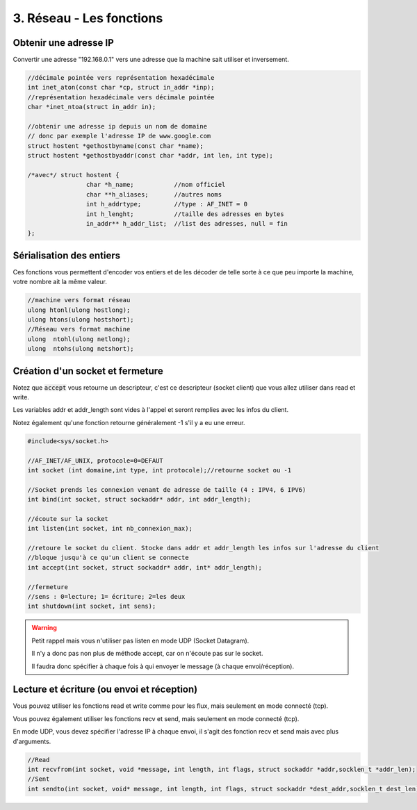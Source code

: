 =============================================
3. Réseau - Les fonctions
=============================================

Obtenir une adresse IP
-------------------------------------------

Convertir une adresse "192.168.0.1" vers une adresse que la machine
sait utiliser et inversement.

.. code:: c

	//décimale pointée vers représentation hexadécimale
	int inet_aton(const char *cp, struct in_addr *inp);
	//représentation hexadécimale vers décimale pointée
	char *inet_ntoa(struct in_addr in);

	//obtenir une adresse ip depuis un nom de domaine
	// donc par exemple l'adresse IP de www.google.com
	struct hostent *gethostbyname(const char *name);
	struct hostent *gethostbyaddr(const char *addr, int len, int type);

	/*avec*/ struct hostent {
			char *h_name;		//nom officiel
			char **h_aliases;	//autres noms
			int h_addrtype;		//type : AF_INET = 0
			int h_lenght;		//taille des adresses en bytes
			in_addr** h_addr_list;	//list des adresses, null = fin
	};

Sérialisation des entiers
-------------------------------------------

Ces fonctions vous permettent d'encoder vos entiers
et de les décoder de telle sorte à ce que peu importe la machine,
votre nombre ait la même valeur.

.. code:: c

	//machine vers format réseau
	ulong htonl(ulong hostlong);
	ulong htons(ulong hostshort);
	//Réseau vers format machine
	ulong  ntohl(ulong netlong);
	ulong  ntohs(ulong netshort);

Création d'un socket et fermeture
-------------------------------------------

Notez que :code:`accept` vous retourne un descripteur,
c'est ce descripteur (socket client) que vous allez utiliser
dans read et write.

Les variables addr et addr_length sont vides à l'appel et seront remplies
avec les infos du client.

Notez également qu'une fonction retourne généralement -1 s'il y a eu une erreur.

.. code:: c

		#include<sys/socket.h>

		//AF_INET/AF_UNIX, protocole=0=DEFAUT
		int socket (int domaine,int type, int protocole);//retourne socket ou -1

		//Socket prends les connexion venant de adresse de taille (4 : IPV4, 6 IPV6)
		int bind(int socket, struct sockaddr* addr, int addr_length);

		//écoute sur la socket
		int listen(int socket, int nb_connexion_max);

		//retoure le socket du client. Stocke dans addr et addr_length les infos sur l'adresse du client
		//bloque jusqu'à ce qu'un client se connecte
		int accept(int socket, struct sockaddr* addr, int* addr_length);

		//fermeture
		//sens : 0=lecture; 1= écriture; 2=les deux
		int shutdown(int socket, int sens);

.. warning::

	Petit rappel mais vous n'utiliser pas listen en mode UDP (Socket Datagram).

	Il n'y a donc pas non plus de méthode accept, car on n'écoute pas sur le socket.

	Il faudra donc spécifier à chaque fois à qui envoyer le message (à chaque envoi/réception).

Lecture et écriture (ou envoi et réception)
-----------------------------------------------------

Vous pouvez utiliser les fonctions read et write
comme pour les flux, mais seulement en mode connecté (tcp).

Vous pouvez également utiliser les fonctions recv et send,
mais seulement en mode connecté (tcp).

En mode UDP, vous devez spécifier l'adresse IP à chaque envoi, il s'agit
des fonction recv et send mais avec plus d'arguments.

.. code:: c

	//Read
	int recvfrom(int socket, void *message, int length, int flags, struct sockaddr *addr,socklen_t *addr_len);
	//Sent
	int sendto(int socket, void* message, int length, int flags, struct sockaddr *dest_addr,socklen_t dest_len);